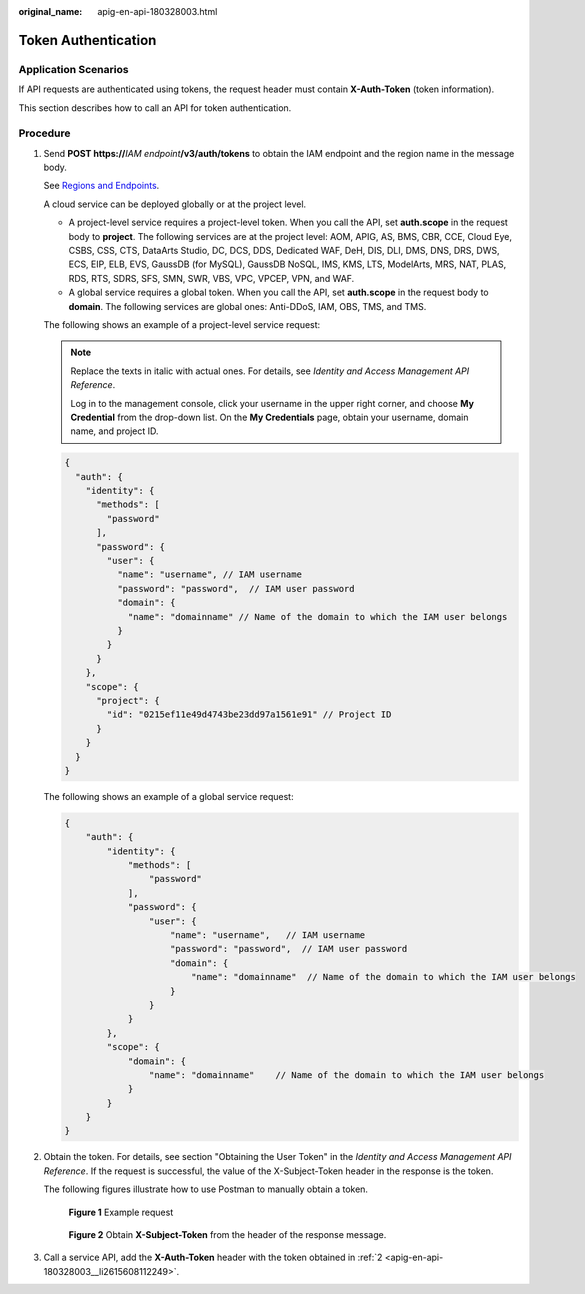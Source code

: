 :original_name: apig-en-api-180328003.html

.. _apig-en-api-180328003:

Token Authentication
====================

Application Scenarios
---------------------

If API requests are authenticated using tokens, the request header must contain **X-Auth-Token** (token information).

This section describes how to call an API for token authentication.

Procedure
---------

#. Send **POST https://**\ *IAM endpoint*\ **/v3/auth/tokens** to obtain the IAM endpoint and the region name in the message body.

   See `Regions and Endpoints <https://docs.otc.t-systems.com/regions-and-endpoints/index.html>`__.

   A cloud service can be deployed globally or at the project level.

   -  A project-level service requires a project-level token. When you call the API, set **auth.scope** in the request body to **project**. The following services are at the project level: AOM, APIG, AS, BMS, CBR, CCE, Cloud Eye, CSBS, CSS, CTS, DataArts Studio, DC, DCS, DDS, Dedicated WAF, DeH, DIS, DLI, DMS, DNS, DRS, DWS, ECS, EIP, ELB, EVS, GaussDB (for MySQL), GaussDB NoSQL, IMS, KMS, LTS, ModelArts, MRS, NAT, PLAS, RDS, RTS, SDRS, SFS, SMN, SWR, VBS, VPC, VPCEP, VPN, and WAF.
   -  A global service requires a global token. When you call the API, set **auth.scope** in the request body to **domain**. The following services are global ones: Anti-DDoS, IAM, OBS, TMS, and TMS.

   The following shows an example of a project-level service request:

   .. note::

      Replace the texts in italic with actual ones. For details, see *Identity and Access Management API Reference*.

      Log in to the management console, click your username in the upper right corner, and choose **My Credential** from the drop-down list. On the **My Credentials** page, obtain your username, domain name, and project ID.

   .. code-block::

      {
        "auth": {
          "identity": {
            "methods": [
              "password"
            ],
            "password": {
              "user": {
                "name": "username", // IAM username
                "password": "password",  // IAM user password
                "domain": {
                  "name": "domainname" // Name of the domain to which the IAM user belongs
                }
              }
            }
          },
          "scope": {
            "project": {
              "id": "0215ef11e49d4743be23dd97a1561e91" // Project ID
            }
          }
        }
      }

   The following shows an example of a global service request:

   .. code-block::

      {
          "auth": {
              "identity": {
                  "methods": [
                      "password"
                  ],
                  "password": {
                      "user": {
                          "name": "username",   // IAM username
                          "password": "password",  // IAM user password
                          "domain": {
                              "name": "domainname"  // Name of the domain to which the IAM user belongs
                          }
                      }
                  }
              },
              "scope": {
                  "domain": {
                      "name": "domainname"    // Name of the domain to which the IAM user belongs
                  }
              }
          }
      }

#. .. _apig-en-api-180328003__li2615608112249:

   Obtain the token. For details, see section "Obtaining the User Token" in the *Identity and Access Management API Reference*. If the request is successful, the value of the X-Subject-Token header in the response is the token.

   The following figures illustrate how to use Postman to manually obtain a token.


   .. figure:: /_static/images/en-us_image_0139098594.png
      :alt: **Figure 1** Example request

      **Figure 1** Example request


   .. figure:: /_static/images/en-us_image_0139099203.png
      :alt: **Figure 2** Obtain **X-Subject-Token** from the header of the response message.

      **Figure 2** Obtain **X-Subject-Token** from the header of the response message.

#. Call a service API, add the **X-Auth-Token** header with the token obtained in :ref:`2 <apig-en-api-180328003__li2615608112249>`.
